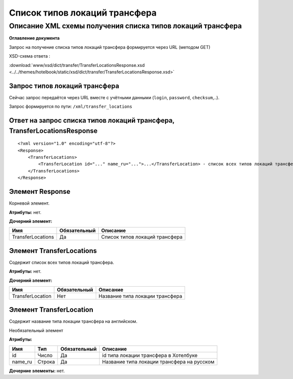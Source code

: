 Список типов локаций трансфера
##############################

Описание XML схемы получения списка типов локаций трансфера
===========================================================

**Оглавление документа**

Запрос на получение списка типов локаций трансфера формируется через URL (методом GET)

XSD-схема ответа :

:download:`www/xsd/dict/transfer/TransferLocationsResponse.xsd <../../themes/hotelbook/static/xsd/dict/transfer/TransferLocationsResponse.xsd>`

Запрос типов локаций трансфера
------------------------------

Сейчас запрос передаётся через URL вместе с учётными данными (``login``, ``password``, ``checksum``,..).

Запрос формируется по пути: ``/xml/transfer_locations``

Ответ на запрос списка типов локаций трансфера, TransferLocationsResponse
-------------------------------------------------------------------------

::

    <?xml version="1.0" encoding="utf-8"?>
    <Response>
        <TransferLocations>
            <TransferLocation id="..." name_ru="...">...</TransferLocation> - список всех типов локаций трансфера
        </TransferLocations>
    </Response>

Элемент Response
----------------

Корневой элемент.

**Атрибуты:** нет.

**Дочерний элемент:**

+-------------------+--------------+--------------------------------+
| Имя               | Обязательный | Описание                       |
+===================+==============+================================+
| TransferLocations | Да           | Список типов локаций трансфера |
+-------------------+--------------+--------------------------------+

Элемент TransferLocations
-------------------------

Содержит список всех типов локаций трансфера.

**Атрибуты:** нет.

**Дочерний элемент:**

+------------------+--------------+---------------------------------+
| Имя              | Обязательный | Описание                        |
+==================+==============+=================================+
| TransferLocation | Нет          | Название типа локации трансфера |
+------------------+--------------+---------------------------------+

Элемент TransferLocation
------------------------

Содержит название типа локации трансфера на английском.

Необязательный элемент

**Атрибуты:**

+---------+--------+--------------+--------------------------------------------+
| Имя     | Тип    | Обязательный | Описание                                   |
+=========+========+==============+============================================+
| id      | Число  | Да           | id типа локации трансфера в Хотелбуке      |
+---------+--------+--------------+--------------------------------------------+
| name_ru | Строка | Да           | Название типа локации трансфера на русском |
+---------+--------+--------------+--------------------------------------------+

**Дочерние элементы:** нет.